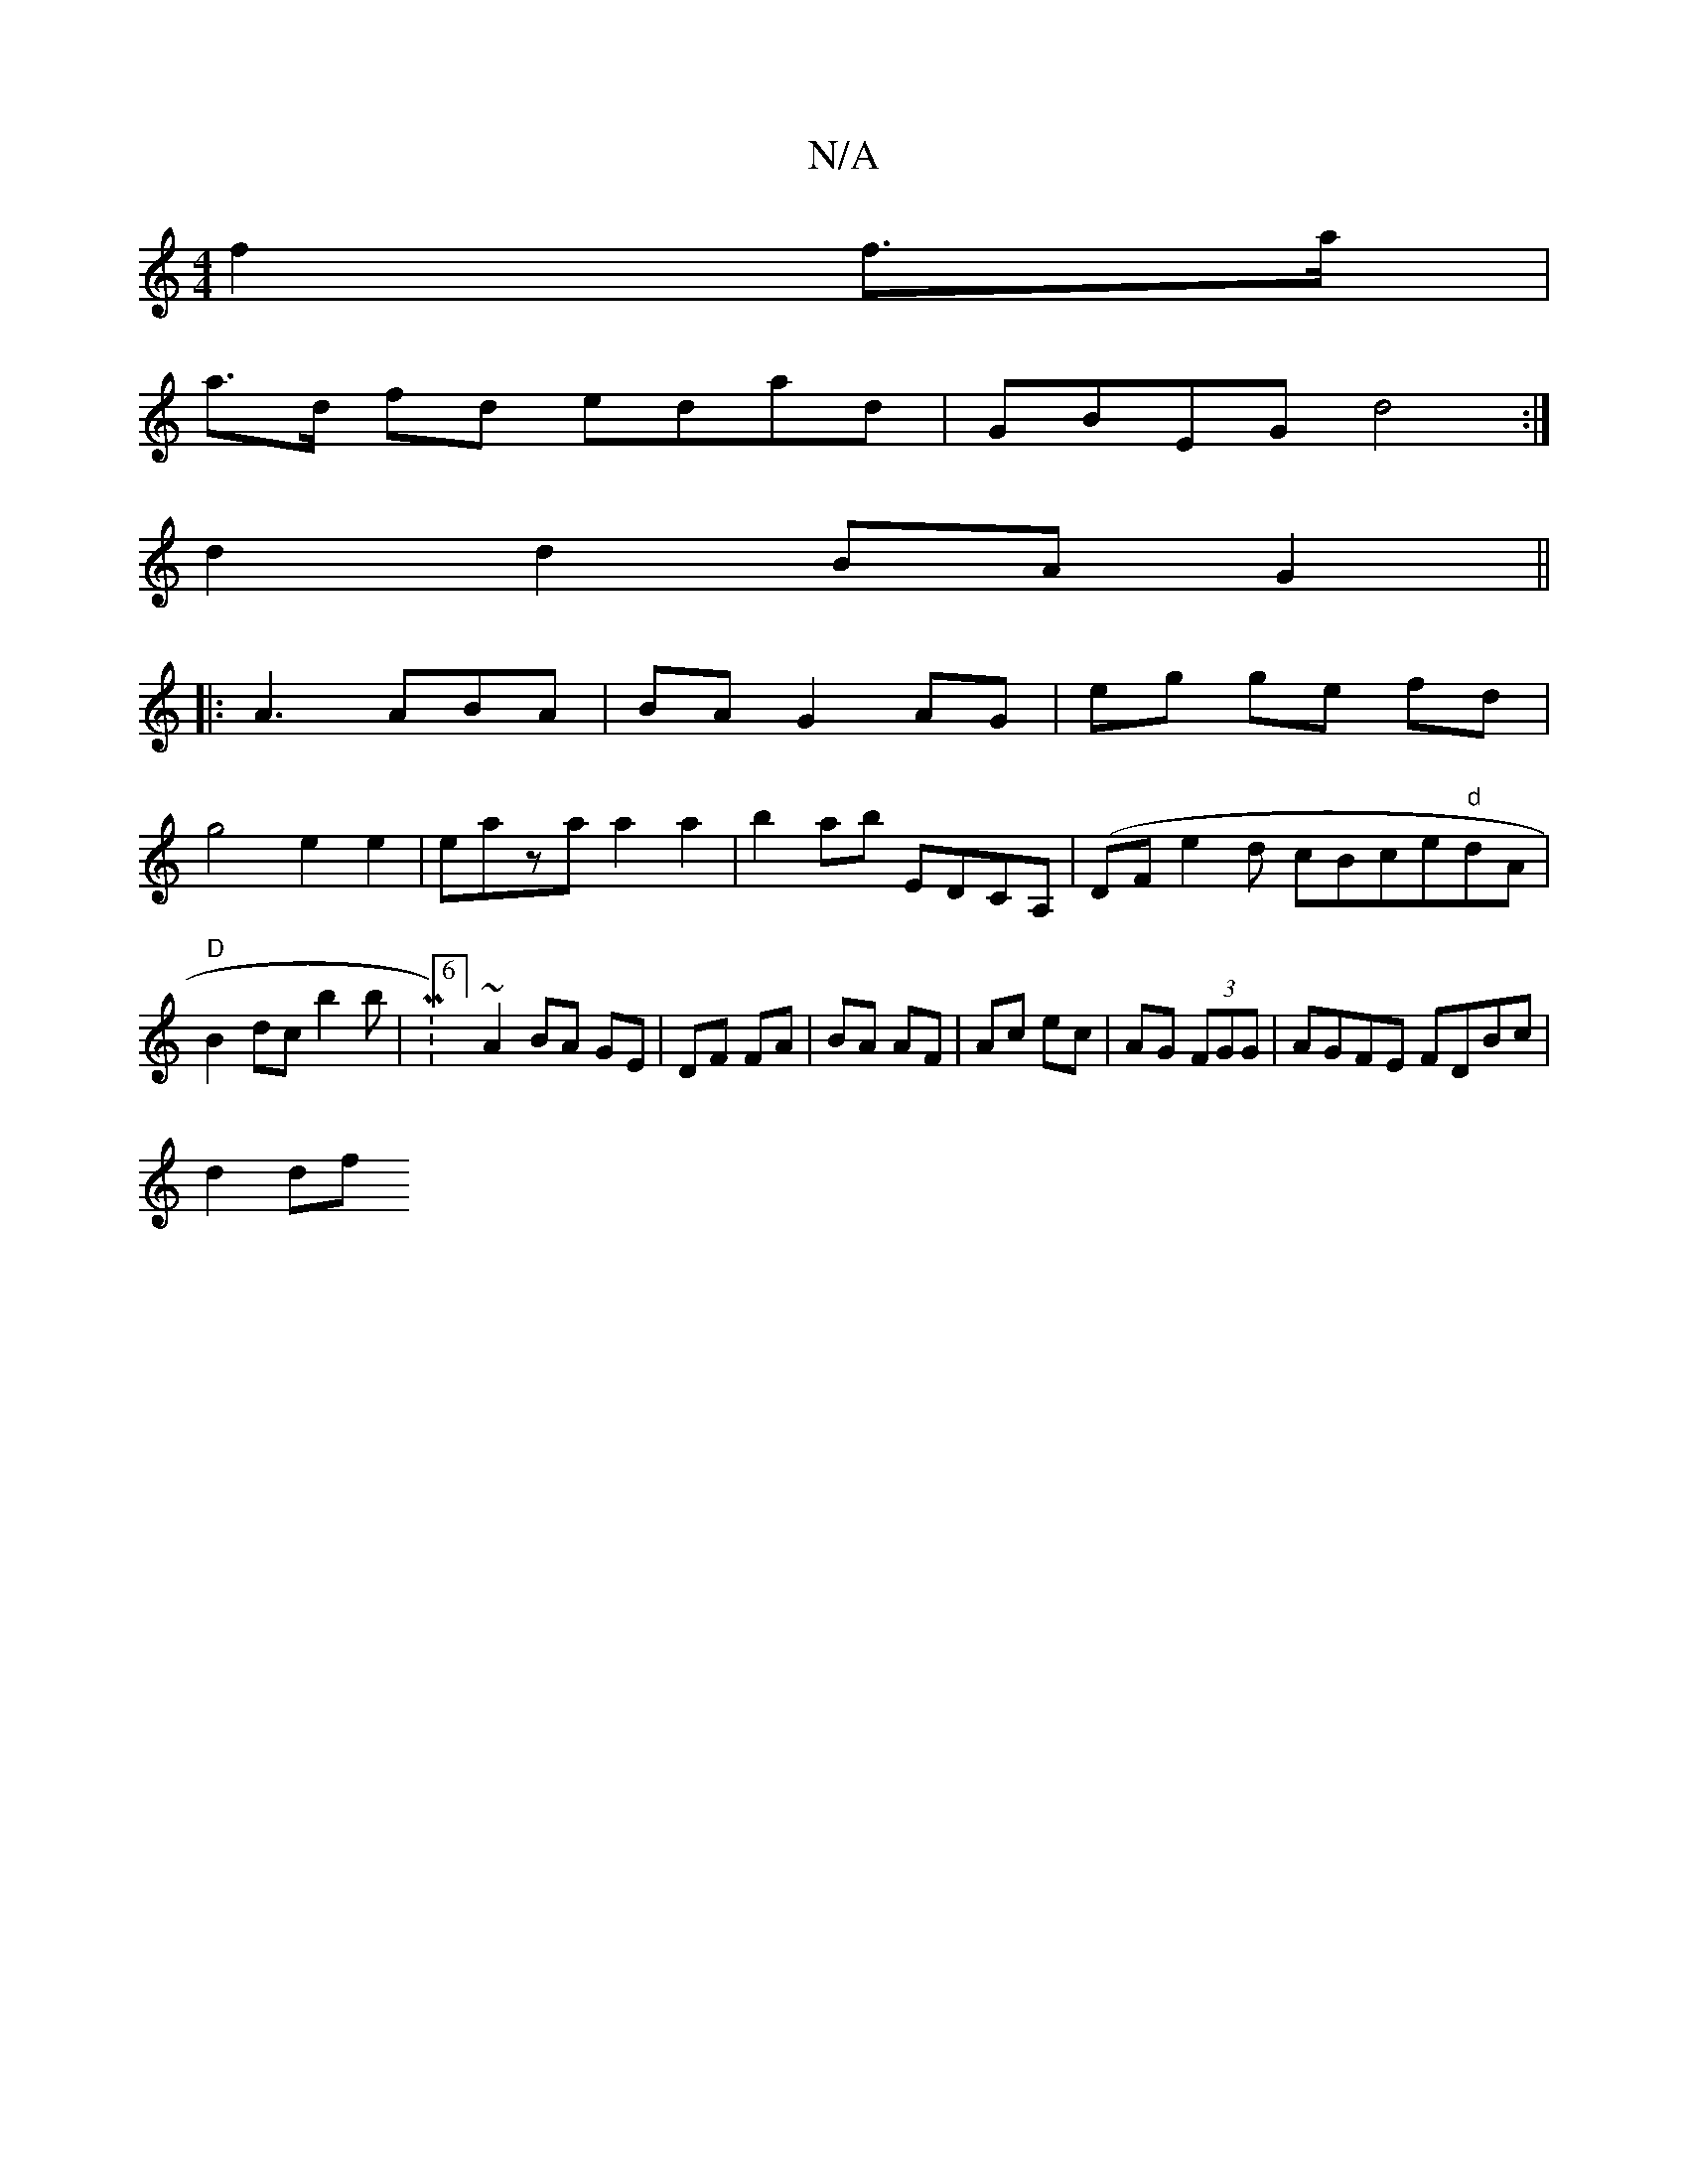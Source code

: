 X:1
T:N/A
M:4/4
R:N/A
K:Cmajor
f2 f>a|
a>d fd edad | GBEG d4 :|
d2 d2 BA G2||
|: A3 ABA | BA G2 AG| eg ge fd |
g4 e2e2|eaza a2 a2|b2ab EDCA,|(DF}e2d cBce"d"dA|"D"B2dc b2 b|M:6/4]~A2 BA GE|DF FA|BA AF|Ac ec|AG (3FGG|AGFE FDBc|
d2 df